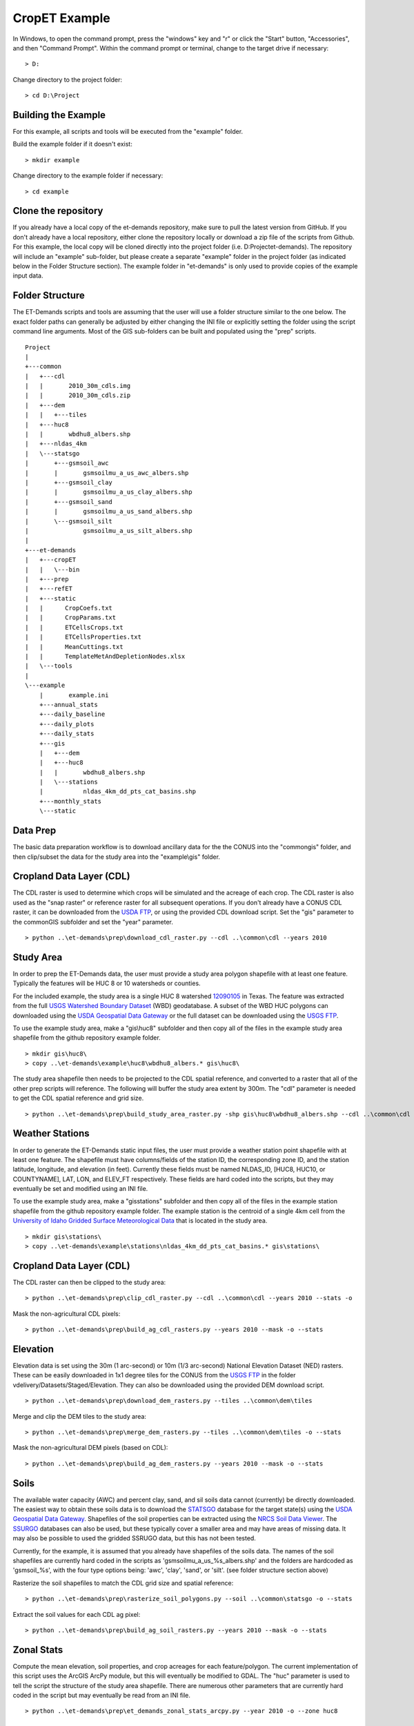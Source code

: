 CropET Example
==============

In Windows, to open the command prompt, press the "windows" key and "r" or click the "Start" button, "Accessories", and then "Command Prompt".  Within the command prompt or terminal, change to the target drive if necessary::

    > D:

Change directory to the project folder::

    > cd D:\Project

Building the Example
--------------------
For this example, all scripts and tools will be executed from the "example" folder.

Build the example folder if it doesn't exist::

    > mkdir example


Change directory to the example folder if necessary::

    > cd example


Clone the repository
--------------------
If you already have a local copy of the et-demands repository, make sure to pull the latest version from GitHub.  If you don't already have a local repository, either clone the repository locally or download a zip file of the scripts from Github.  For this example, the local copy will be cloned directly into the project folder (i.e. D:\Project\et-demands).  The repository will include an "example" sub-folder, but please create a separate "example" folder in the project folder (as indicated below in the Folder Structure section).  The example folder in "et-demands" is only used to provide copies of the example input data.

Folder Structure
----------------
The ET-Demands scripts and tools are assuming that the user will use a folder structure similar to the one below.  The exact folder paths can generally be adjusted by either changing the INI file or explicitly setting the folder using the script command line arguments.  Most of the GIS sub-folders can be built and populated using the "prep" scripts. ::

    Project
    |
    +---common
    |   +---cdl
    |   |       2010_30m_cdls.img
    |   |       2010_30m_cdls.zip
    |   +---dem
    |   |   +---tiles
    |   +---huc8
    |   |       wbdhu8_albers.shp
    |   +---nldas_4km
    |   \---statsgo
    |       +---gsmsoil_awc
    |       |       gsmsoilmu_a_us_awc_albers.shp
    |       +---gsmsoil_clay
    |       |       gsmsoilmu_a_us_clay_albers.shp
    |       +---gsmsoil_sand
    |       |       gsmsoilmu_a_us_sand_albers.shp
    |       \---gsmsoil_silt
    |               gsmsoilmu_a_us_silt_albers.shp
    |
    +---et-demands
    |   +---cropET
    |   |   \---bin
    |   +---prep
    |   +---refET
    |   +---static
    |   |      CropCoefs.txt
    |   |      CropParams.txt
    |   |      ETCellsCrops.txt
    |   |      ETCellsProperties.txt
    |   |      MeanCuttings.txt
    |   |      TemplateMetAndDepletionNodes.xlsx
    |   \---tools
    |
    \---example
        |       example.ini
        +---annual_stats
        +---daily_baseline
        +---daily_plots
        +---daily_stats
        +---gis
        |   +---dem
        |   +---huc8
        |   |       wbdhu8_albers.shp
        |   \---stations
        |           nldas_4km_dd_pts_cat_basins.shp
        +---monthly_stats
        \---static

Data Prep
---------
The basic data preparation workflow is to download ancillary data for the the CONUS into the "common\gis" folder, and then clip/subset the data for the study area into the "example\\gis" folder.

Cropland Data Layer (CDL)
-------------------------
The CDL raster is used to determine which crops will be simulated and the acreage of each crop.  The CDL raster is also used as the "snap raster" or reference raster for all subsequent operations.  If you don't already have a CONUS CDL raster, it can be downloaded from the `USDA FTP <ftp://ftp.nass.usda.gov/download/res>`_, or using the provided CDL download script.  Set the "gis" parameter to the common\GIS subfolder and set the "year" parameter. ::

    > python ..\et-demands\prep\download_cdl_raster.py --cdl ..\common\cdl --years 2010

Study Area
----------
In order to prep the ET-Demands data, the user must provide a study area polygon shapefile with at least one feature.  Typically the features will be HUC 8 or 10 watersheds or counties.

For the included example, the study area is a single HUC 8 watershed `12090105 <http://water.usgs.gov/lookup/getwatershed?12090105/www/cgi-bin/lookup/getwatershed>`_ in Texas.  The feature was extracted from the full `USGS Watershed Boundary Dataset <http://nhd.usgs.gov/wbd.html>`_ (WBD) geodatabase.  A subset of the WBD HUC polygons can downloaded using the `USDA Geospatial Data Gateway <https://gdg.sc.egov.usda.gov/>`_ or the full dataset can be downloaded using the `USGS FTP <ftp://rockyftp.cr.usgs.gov/vdelivery/Datasets/Staged/WBD/>`_.

To use the example study area, make a "gis\\huc8" subfolder and then copy all of the files in the example study area shapefile from the github repository example folder. ::

    > mkdir gis\huc8\
    > copy ..\et-demands\example\huc8\wbdhu8_albers.* gis\huc8\

The study area shapefile then needs to be projected to the CDL spatial reference, and converted to a raster that all of the other prep scripts will reference.  The following will buffer the study area extent by 300m.  The "cdl" parameter is needed to get the CDL spatial reference and grid size. ::

    > python ..\et-demands\prep\build_study_area_raster.py -shp gis\huc8\wbdhu8_albers.shp --cdl ..\common\cdl --year 2010 --buffer 300 --stats -o

Weather Stations
----------------
In order to generate the ET-Demands static input files, the user must provide a weather station point shapefile with at least one feature.  The shapefile must have columns/fields of the station ID, the corresponding zone ID, and the station latitude, longitude, and elevation (in feet).  Currently these fields must be named NLDAS_ID, [HUC8, HUC10, or COUNTYNAME], LAT, LON, and ELEV_FT respectively.  These fields are hard coded into the scripts, but they may eventually be set and modified using an INI file.

To use the example study area, make a "gis\stations" subfolder and then copy all of the files in the example station shapefile from the github repository example folder.  The example station is the centroid of a single 4km cell from the `University of Idaho Gridded Surface Meteorological Data <http://metdata.northwestknowledge.net/>`_ that is located in the study area. ::

    > mkdir gis\stations\
    > copy ..\et-demands\example\stations\nldas_4km_dd_pts_cat_basins.* gis\stations\

Cropland Data Layer (CDL)
-------------------------
The CDL raster can then be clipped to the study area::

    > python ..\et-demands\prep\clip_cdl_raster.py --cdl ..\common\cdl --years 2010 --stats -o


Mask the non-agricultural CDL pixels::

    > python ..\et-demands\prep\build_ag_cdl_rasters.py --years 2010 --mask -o --stats

Elevation
---------
Elevation data is set using the 30m (1 arc-second) or 10m (1/3 arc-second) National Elevation Dataset (NED) rasters.  These can be easily downloaded in 1x1 degree tiles for the CONUS from the `USGS FTP <ftp://rockyftp.cr.usgs.gov>`_ in the folder vdelivery/Datasets/Staged/Elevation.  They can also be downloaded using the provided DEM download script. ::

    > python ..\et-demands\prep\download_dem_rasters.py --tiles ..\common\dem\tiles

Merge and clip the DEM tiles to the study area::

    > python ..\et-demands\prep\merge_dem_rasters.py --tiles ..\common\dem\tiles -o --stats

Mask the non-agricultural DEM pixels (based on CDL)::

    > python ..\et-demands\prep\build_ag_dem_rasters.py --years 2010 --mask -o --stats

Soils
-----
The available water capacity (AWC) and percent clay, sand, and sil soils data cannot (currently) be directly downloaded.  The easiest way to obtain these soils data is to download the `STATSGO <http://www.nrcs.usda.gov/wps/portal/nrcs/detail/soils/survey/geo/?cid=nrcs142p2_053629>`_ database for the target state(s) using the `USDA Geospatial Data Gateway <https://gdg.sc.egov.usda.gov/>`_.  Shapefiles of the soil properties can be extracted using the `NRCS Soil Data Viewer <http://www.nrcs.usda.gov/wps/portal/nrcs/detailfull/soils/home/?cid=nrcs142p2_053620>`_.  The `SSURGO <http://www.nrcs.usda.gov/wps/portal/nrcs/detail/soils/survey/geo/?cid=nrcs142p2_053627>`_ databases can also be used, but these typically cover a smaller area and may have areas of missing data.  It may also be possible to used the gridded SSRUGO data, but this has not been tested.

Currently, for the example, it is assumed that you already have shapefiles of the soils data.  The names of the soil shapefiles are currently hard coded in the scripts as 'gsmsoilmu_a_us_%s_albers.shp' and the folders are hardcoded as 'gsmsoil_%s', with the four type options being: 'awc', 'clay', 'sand', or 'silt'.  (see folder structure section above)

Rasterize the soil shapefiles to match the CDL grid size and spatial reference::

    > python ..\et-demands\prep\rasterize_soil_polygons.py --soil ..\common\statsgo -o --stats

Extract the soil values for each CDL ag pixel::

    > python ..\et-demands\prep\build_ag_soil_rasters.py --years 2010 --mask -o --stats

Zonal Stats
-----------
Compute the mean elevation, soil properties, and crop acreages for each feature/polygon.  The current implementation of this script uses the ArcGIS ArcPy module, but this will eventually be modified to GDAL.  The "huc" parameter is used to tell the script the structure of the study area shapefile.  There are numerous other parameters that are currently hard coded in the script but may eventually be read from an INI file. ::

    > python ..\et-demands\prep\et_demands_zonal_stats_arcpy.py --year 2010 -o --zone huc8

Static Text Files
-----------------
Build the static text files from the templates in "et-demands\static".  The "acres" parameter can be used to only include crops that have at least N acres.  The "type" parameter is used to set the station zone field name (i.e 'huc8'->'HUC8', 'huc10'->'HUC10', or 'county'->'COUNTYNAME']).  There are numerous other parameters that are currently hard coded in the script but may eventually be read from an INI file. ::

    > python ..\et-demands\prep\build_static_files.py --ini example.ini --zone huc8 --area 10 -o


